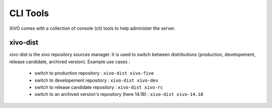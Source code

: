 *********
CLI Tools
*********

XiVO comes with a collection of console (cli) tools to help administer the server.

.. _xivo_dist:

xivo-dist
---------

xivo-dist is the xivo repository sources manager. It is used to switch between distributions
(production, developement, release candidate, archived version). Example use cases :
 * switch to production repository : ``xivo-dist xivo-five``
 * switch to developement repository : ``xivo-dist xivo-dev``
 * switch to release candidate repository : ``xivo-dist xivo-rc``
 * switch to an archived version's repository (here 14.18) : ``xivo-dist xivo-14.18``

